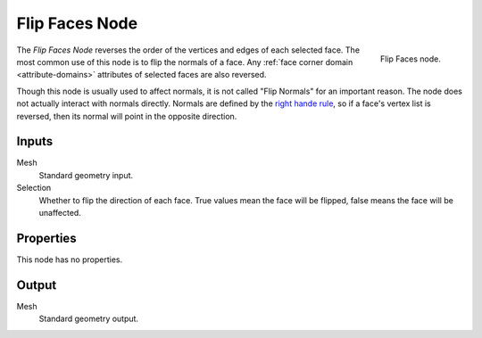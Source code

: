 .. index:: Geometry Nodes; Flip Faces
.. _bpy.types.GeometryNodeFlipFaces:

***************
Flip Faces Node
***************

.. figure:: /images/node-types_GeometryNodeFlipFaces.webp
   :align: right
   :alt: Flip Faces node.

   Flip Faces node.

The *Flip Faces Node* reverses the order of the vertices and edges of each selected face.
The most common use of this node is to flip the normals of a face.
Any :ref:`face corner domain <attribute-domains>` attributes of selected faces are also reversed.

Though this node is usually used to affect normals, it is not called "Flip Normals" for an important reason.
The node does not actually interact with normals directly. Normals are defined by the
`right hande rule <https://en.wikipedia.org/wiki/Right-hand_rule#Curve_orientation_and_normal_vectors>`__,
so if a face's vertex list is reversed, then its normal will point in the opposite direction.


Inputs
======

Mesh
   Standard geometry input.

Selection
   Whether to flip the direction of each face.
   True values mean the face will be flipped, false means the face will be unaffected.


Properties
==========

This node has no properties.


Output
======

Mesh
   Standard geometry output.


